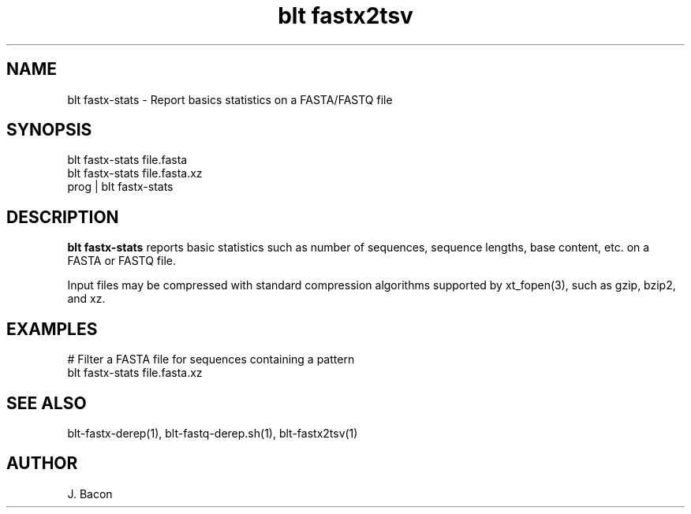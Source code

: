 .TH blt\ fastx2tsv 1
.SH NAME    \" Section header
.PP

blt fastx-stats - Report basics statistics on a FASTA/FASTQ file

\" Convention:
\" Underline anything that is typed verbatim - commands, etc.
.SH SYNOPSIS
.PP
.nf 
.na 
blt fastx-stats file.fasta
blt fastx-stats file.fasta.xz
prog | blt fastx-stats
.ad
.fi

.SH "DESCRIPTION"
.B blt fastx-stats
reports basic statistics such as number of sequences, sequence lengths,
base content, etc. on a FASTA or FASTQ file.

Input files may be compressed with standard compression algorithms supported
by xt_fopen(3), such as gzip, bzip2, and xz.

.SH "EXAMPLES"
.nf
.na
# Filter a FASTA file for sequences containing a pattern
blt fastx-stats file.fasta.xz
.ad
.fi

.SH "SEE ALSO"
blt-fastx-derep(1), blt-fastq-derep.sh(1), blt-fastx2tsv(1)

.SH AUTHOR
.nf
.na
J. Bacon

